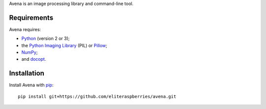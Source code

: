 Avena is an image processing library and command-line tool.

|image0|

Requirements
------------

Avena requires:

-  `Python <https://www.python.org/>`__ (version 2 or 3);
-  the `Python Imaging
   Library <http://pythonware.com/products/pil/>`__ (PIL) or
   `Pillow <http://python-pillow.github.io/>`__;
-  `NumPy <http://www.numpy.org/>`__;
-  and `docopt <http://docopt.org/>`__.

Installation
------------

Install Avena with `pip <https://pip.pypa.io/en/stable/>`__:

::

    pip install git+https://github.com/eliteraspberries/avena.git

.. |image0| image:: https://travis-ci.org/eliteraspberries/avena.svg
   :target: https://travis-ci.org/eliteraspberries/avena
